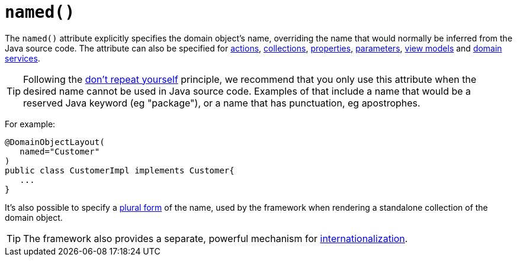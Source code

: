 [[_rg_annotations_manpage-DomainObjectLayout_named]]
= `named()`
:Notice: Licensed to the Apache Software Foundation (ASF) under one or more contributor license agreements. See the NOTICE file distributed with this work for additional information regarding copyright ownership. The ASF licenses this file to you under the Apache License, Version 2.0 (the "License"); you may not use this file except in compliance with the License. You may obtain a copy of the License at. http://www.apache.org/licenses/LICENSE-2.0 . Unless required by applicable law or agreed to in writing, software distributed under the License is distributed on an "AS IS" BASIS, WITHOUT WARRANTIES OR  CONDITIONS OF ANY KIND, either express or implied. See the License for the specific language governing permissions and limitations under the License.
:_basedir: ../
:_imagesdir: images/


The `named()` attribute explicitly specifies the domain object's name, overriding the name that would normally be inferred from the Java source code.  The attribute can also be specified for xref:rg.adoc#_rg_annotations_manpage-ActionLayout_named[actions], xref:rg.adoc#_rg_annotations_manpage-CollectionLayout_named[collections], xref:rg.adoc#_rg_annotations_manpage-PropertyLayout_named[properties], xref:rg.adoc#_rg_annotations_manpage-ParameterLayout_named[parameters], xref:rg.adoc#_rg_annotations_manpage-ViewModelLayout_named[view models] and xref:rg.adoc#_rg_annotations_manpage-DomainServiceLayout_named[domain services].


[TIP]
====
Following the link:http://en.wikipedia.org/wiki/Don%27t_repeat_yourself[don't repeat yourself] principle, we recommend that you only use this attribute when the desired name cannot be used in Java source code.  Examples of that include a name that would be a reserved Java keyword (eg "package"), or a name that has punctuation, eg apostrophes.
====


For example:

[source,java]
----
@DomainObjectLayout(
   named="Customer"
)
public class CustomerImpl implements Customer{
   ...
}
----

It's also possible to specify a xref:rg.adoc#_rg_annotations_manpage-DomainObjectLayout_plural[plural form] of the name, used by the framework when rendering a standalone collection of the domain object.


[TIP]
====
The framework also provides a separate, powerful mechanism for xref:ug.adoc#_ug_more-advanced_i18n[internationalization].
====


